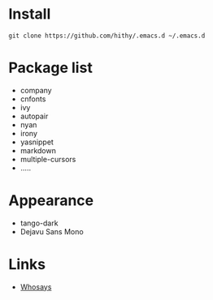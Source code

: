 #+STARTUP: showall

* Install

 #+BEGIN_SRC shell
   git clone https://github.com/hithy/.emacs.d ~/.emacs.d
 #+END_SRC

* Package list 
  - company
  - cnfonts
  - ivy
  - autopair
  - nyan
  - irony
  - yasnippet
  - markdown
  - multiple-cursors
  - .....

* Appearance
  - tango-dark
  - Dejavu Sans Mono

* Links
  - [[https://www.ya0db9.com][Whosays]]






